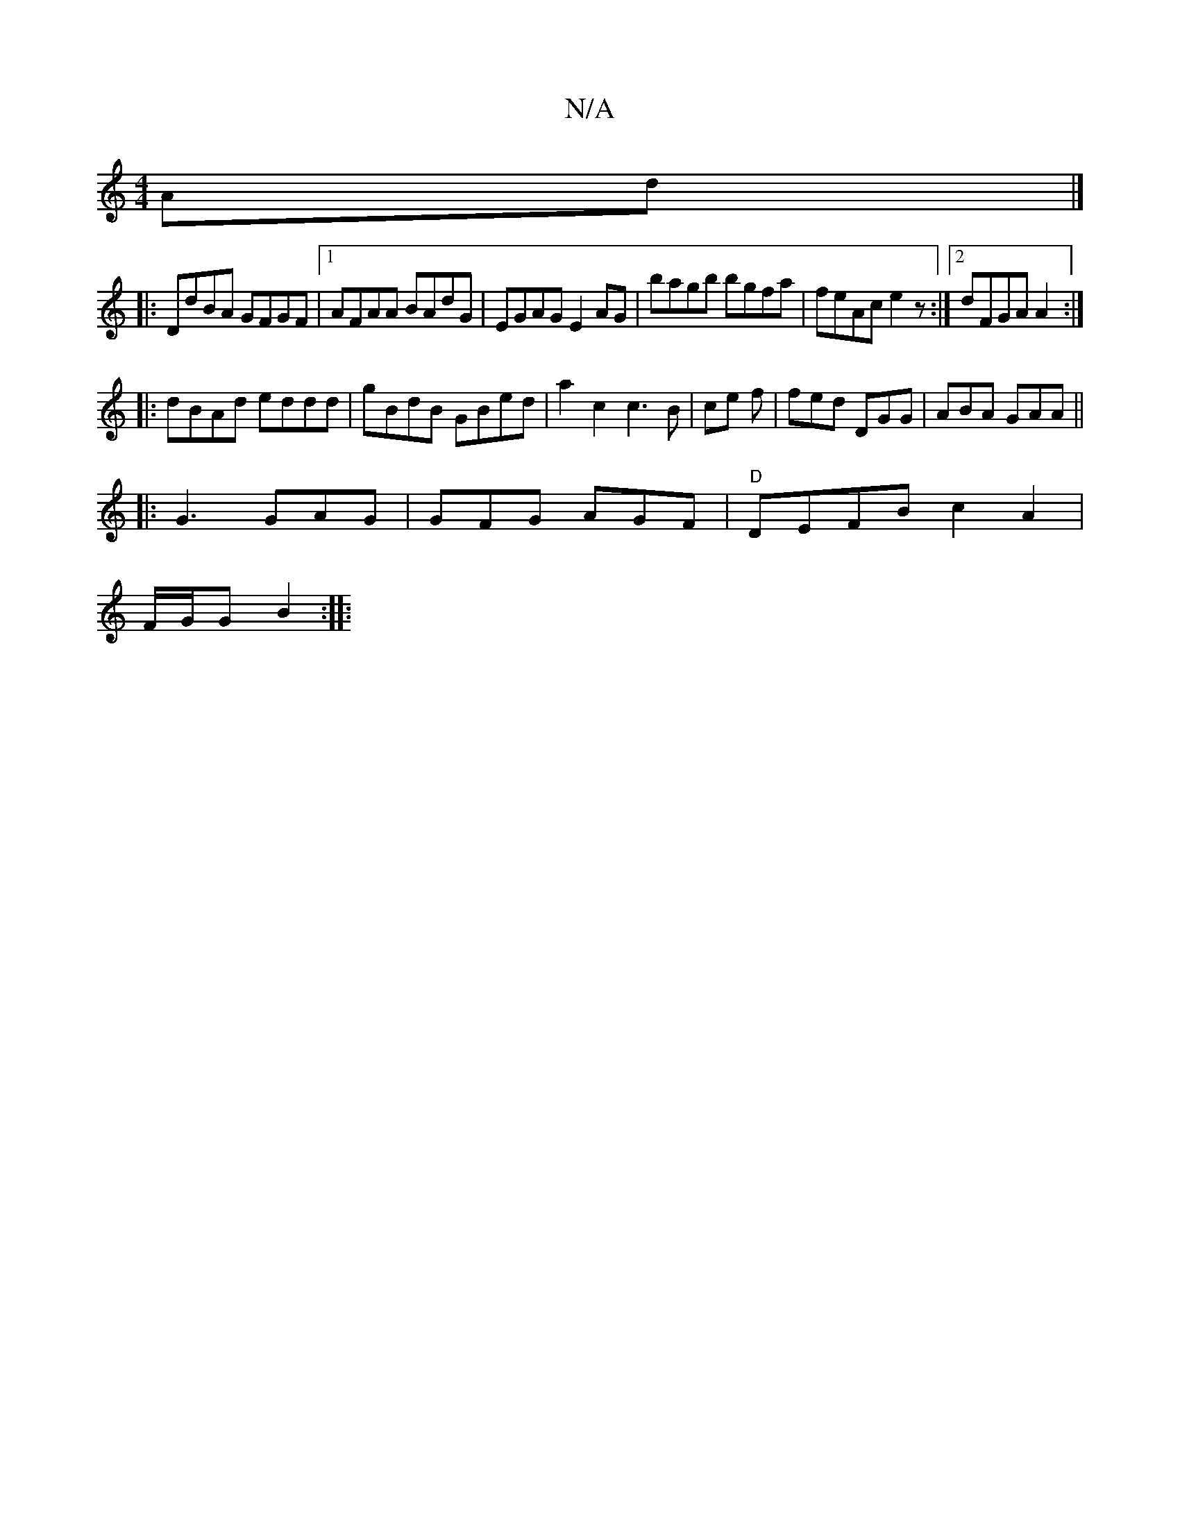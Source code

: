 X:1
T:N/A
M:4/4
R:N/A
K:Cmajor
Ad |] 
|: DdBA GFGF |1 AFAA BAdG | EGAG E2AG | bagb bgfa | feAc e2 z :|2 dFGA A2:|
|:dBAd eddd | gBdB GBed | a2c2 c3 B | ce f | fed DGG | ABA GAA ||
|: G3 GAG | GFG AGF | "D"DEFB c2A2|
F/G/G B2 :|
|: 